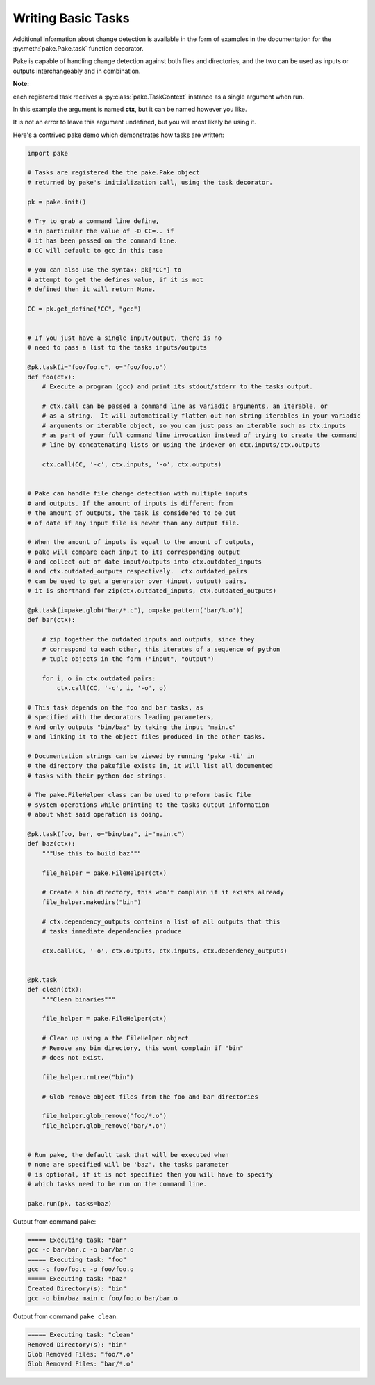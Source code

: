Writing Basic Tasks
===================

Additional information about change detection is available in the form of examples in
the documentation for the :py:meth:`pake.Pake.task` function decorator.

Pake is capable of handling change detection against both files and directories, and the two can be used
as inputs or outputs interchangeably and in combination.


**Note:**

each registered task receives a :py:class:`pake.TaskContext` instance as a single argument when run.

In this example the argument is named **ctx**, but it can be named however you like.

It is not an error to leave this argument undefined, but you will most likely be using it.

Here's a contrived pake demo which demonstrates how tasks are written:

.. code-block:: python

    import pake

    # Tasks are registered the the pake.Pake object
    # returned by pake's initialization call, using the task decorator.

    pk = pake.init()

    # Try to grab a command line define,
    # in particular the value of -D CC=.. if
    # it has been passed on the command line.
    # CC will default to gcc in this case

    # you can also use the syntax: pk["CC"] to
    # attempt to get the defines value, if it is not
    # defined then it will return None.

    CC = pk.get_define("CC", "gcc")


    # If you just have a single input/output, there is no
    # need to pass a list to the tasks inputs/outputs

    @pk.task(i="foo/foo.c", o="foo/foo.o")
    def foo(ctx):
        # Execute a program (gcc) and print its stdout/stderr to the tasks output.

        # ctx.call can be passed a command line as variadic arguments, an iterable, or
        # as a string.  It will automatically flatten out non string iterables in your variadic
        # arguments or iterable object, so you can just pass an iterable such as ctx.inputs
        # as part of your full command line invocation instead of trying to create the command
        # line by concatenating lists or using the indexer on ctx.inputs/ctx.outputs

        ctx.call(CC, '-c', ctx.inputs, '-o', ctx.outputs)


    # Pake can handle file change detection with multiple inputs
    # and outputs. If the amount of inputs is different from
    # the amount of outputs, the task is considered to be out
    # of date if any input file is newer than any output file.

    # When the amount of inputs is equal to the amount of outputs,
    # pake will compare each input to its corresponding output
    # and collect out of date input/outputs into ctx.outdated_inputs
    # and ctx.outdated_outputs respectively.  ctx.outdated_pairs
    # can be used to get a generator over (input, output) pairs,
    # it is shorthand for zip(ctx.outdated_inputs, ctx.outdated_outputs)

    @pk.task(i=pake.glob("bar/*.c"), o=pake.pattern('bar/%.o'))
    def bar(ctx):

        # zip together the outdated inputs and outputs, since they
        # correspond to each other, this iterates of a sequence of python
        # tuple objects in the form ("input", "output")

        for i, o in ctx.outdated_pairs:
            ctx.call(CC, '-c', i, '-o', o)

    # This task depends on the foo and bar tasks, as
    # specified with the decorators leading parameters,
    # And only outputs "bin/baz" by taking the input "main.c"
    # and linking it to the object files produced in the other tasks.

    # Documentation strings can be viewed by running 'pake -ti' in
    # the directory the pakefile exists in, it will list all documented
    # tasks with their python doc strings.

    # The pake.FileHelper class can be used to preform basic file
    # system operations while printing to the tasks output information
    # about what said operation is doing.

    @pk.task(foo, bar, o="bin/baz", i="main.c")
    def baz(ctx):
        """Use this to build baz"""

        file_helper = pake.FileHelper(ctx)

        # Create a bin directory, this won't complain if it exists already
        file_helper.makedirs("bin")

        # ctx.dependency_outputs contains a list of all outputs that this
        # tasks immediate dependencies produce

        ctx.call(CC, '-o', ctx.outputs, ctx.inputs, ctx.dependency_outputs)


    @pk.task
    def clean(ctx):
        """Clean binaries"""

        file_helper = pake.FileHelper(ctx)

        # Clean up using a the FileHelper object
        # Remove any bin directory, this wont complain if "bin"
        # does not exist.

        file_helper.rmtree("bin")

        # Glob remove object files from the foo and bar directories

        file_helper.glob_remove("foo/*.o")
        file_helper.glob_remove("bar/*.o")


    # Run pake, the default task that will be executed when
    # none are specified will be 'baz'. the tasks parameter
    # is optional, if it is not specified then you will have to specify
    # which tasks need to be run on the command line.

    pake.run(pk, tasks=baz)


Output from command ``pake``:

.. code-block:: bash

    ===== Executing task: "bar"
    gcc -c bar/bar.c -o bar/bar.o
    ===== Executing task: "foo"
    gcc -c foo/foo.c -o foo/foo.o
    ===== Executing task: "baz"
    Created Directory(s): "bin"
    gcc -o bin/baz main.c foo/foo.o bar/bar.o


Output from command ``pake clean``:

.. code-block:: bash

    ===== Executing task: "clean"
    Removed Directory(s): "bin"
    Glob Removed Files: "foo/*.o"
    Glob Removed Files: "bar/*.o"


